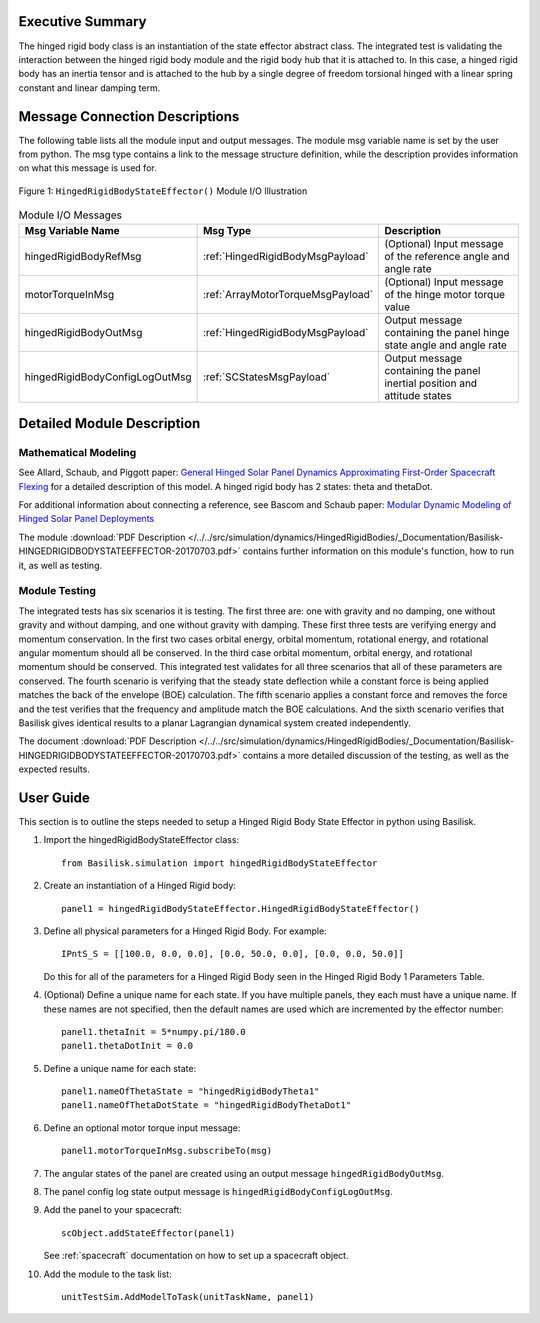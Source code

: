 
Executive Summary
-----------------

The hinged rigid body class is an instantiation of the state effector abstract class. The integrated test is validating the interaction between the hinged rigid body module and the rigid body hub that it is attached to. In this case, a hinged rigid body has an inertia tensor and is attached to the hub by a single degree of freedom torsional hinged with a linear spring constant and linear damping term.



Message Connection Descriptions
-------------------------------
The following table lists all the module input and output messages.  The module msg variable name is set by the
user from python.  The msg type contains a link to the message structure definition, while the description
provides information on what this message is used for.

.. _ModuleIO_hingedRigidBodyStateEffector:
.. figure:: /../../src/simulation/dynamics/HingedRigidBodies/_Documentation/Images/moduleHRBStateEffector.svg
    :align: center

    Figure 1: ``HingedRigidBodyStateEffector()`` Module I/O Illustration


.. list-table:: Module I/O Messages
    :widths: 25 25 50
    :header-rows: 1

    * - Msg Variable Name
      - Msg Type
      - Description
    * - hingedRigidBodyRefMsg
      - :ref:`HingedRigidBodyMsgPayload`
      - (Optional) Input message of the reference angle and angle rate
    * - motorTorqueInMsg
      - :ref:`ArrayMotorTorqueMsgPayload`
      - (Optional) Input message of the hinge motor torque value
    * - hingedRigidBodyOutMsg
      - :ref:`HingedRigidBodyMsgPayload`
      - Output message containing the panel hinge state angle and angle rate
    * - hingedRigidBodyConfigLogOutMsg
      - :ref:`SCStatesMsgPayload`
      - Output message containing the panel inertial position and attitude states


Detailed Module Description
---------------------------

Mathematical Modeling
^^^^^^^^^^^^^^^^^^^^^
See
Allard, Schaub, and Piggott paper: `General Hinged Solar Panel Dynamics Approximating First-Order Spacecraft Flexing <http://dx.doi.org/10.2514/1.A34125>`__
for a detailed description of this model. A hinged rigid body has 2 states: theta and thetaDot.

For additional information about connecting a reference, see Bascom and Schaub paper: `Modular Dynamic Modeling of Hinged Solar Panel Deployments <https://hanspeterschaub.info/Papers/Bascom2022.pdf>`__

The module
:download:`PDF Description </../../src/simulation/dynamics/HingedRigidBodies/_Documentation/Basilisk-HINGEDRIGIDBODYSTATEEFFECTOR-20170703.pdf>`
contains further information on this module's function,
how to run it, as well as testing.

Module Testing
^^^^^^^^^^^^^^
The integrated tests has six scenarios it is testing. The first three are: one with gravity and no damping, one without gravity and without damping, and one without gravity with damping. These first three tests are verifying energy and momentum conservation. In the first two cases orbital energy, orbital momentum, rotational energy, and rotational angular momentum should all be conserved. In the third case orbital momentum, orbital energy, and rotational momentum should be conserved. This integrated test validates for all three scenarios that all of these parameters are conserved. The fourth scenario is verifying that the steady state deflection while a constant force is being applied matches the back of the envelope (BOE) calculation. The fifth scenario applies a constant force and removes the force and the test verifies that the frequency and amplitude match the BOE calculations. And the sixth scenario verifies that Basilisk gives identical results to a planar Lagrangian dynamical system created independently.

The document :download:`PDF Description </../../src/simulation/dynamics/HingedRigidBodies/_Documentation/Basilisk-HINGEDRIGIDBODYSTATEEFFECTOR-20170703.pdf>`
contains a more detailed discussion of the testing, as well as the expected results.

User Guide
----------
This section is to outline the steps needed to setup a Hinged Rigid Body State Effector in python using Basilisk.

#. Import the hingedRigidBodyStateEffector class::

    from Basilisk.simulation import hingedRigidBodyStateEffector

#. Create an instantiation of a Hinged Rigid body::

    panel1 = hingedRigidBodyStateEffector.HingedRigidBodyStateEffector()

#. Define all physical parameters for a Hinged Rigid Body. For example::

    IPntS_S = [[100.0, 0.0, 0.0], [0.0, 50.0, 0.0], [0.0, 0.0, 50.0]]

   Do this for all of the parameters for a Hinged Rigid Body seen in the Hinged Rigid Body 1 Parameters Table.

#. (Optional) Define a unique name for each state.  If you have multiple panels, they each must have
   a unique name.  If these names are not specified, then the default names are used which are
   incremented by the effector number::

    panel1.thetaInit = 5*numpy.pi/180.0
    panel1.thetaDotInit = 0.0

#. Define a unique name for each state::

    panel1.nameOfThetaState = "hingedRigidBodyTheta1"
    panel1.nameOfThetaDotState = "hingedRigidBodyThetaDot1"

#. Define an optional motor torque input message::

    panel1.motorTorqueInMsg.subscribeTo(msg)

#. The angular states of the panel are created using an output message ``hingedRigidBodyOutMsg``.

#. The panel config log state output message is ``hingedRigidBodyConfigLogOutMsg``.

#. Add the panel to your spacecraft::

    scObject.addStateEffector(panel1)

   See :ref:`spacecraft` documentation on how to set up a spacecraft object.

#. Add the module to the task list::

    unitTestSim.AddModelToTask(unitTaskName, panel1)




